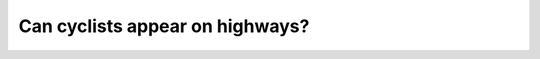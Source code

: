 .. raw:: html

   <div class="question-page">
   <div class="test-name">Canada BC Driver's License Knowledge Test Test Bank (2024)</div>

.. meta::
   :description: Can cyclists appear on highways?
   :keywords: Vancouver driver's license test, BC driver's license test cyclists, highways, restrictions

.. raw:: html

   <div class="question-card">


Can cyclists appear on highways?
================================================================

.. raw:: html

   <hr>

.. raw:: html

   <div id="q191" class="quiz">
       <div class="option" id="q191-A" onclick="selectOption('q191', 'A', true)">
           A. At any time
       </div>
       <div class="option" id="q191-B" onclick="selectOption('q191', 'B', false)">
           B. Never
       </div>
       <div class="option" id="q191-C" onclick="selectOption('q191', 'C', false)">
           C. In good weather
       </div>
       <div class="option" id="q191-D" onclick="selectOption('q191', 'D', false)">
           D. At night
       </div>
       <p id="q191-result" class="result"></p>
   </div>

   <hr>

.. dropdown:: ►|explanation|

   Cyclists may appear on highways, and drivers should be vigilant and maintain a safe distance.

.. raw:: html

   <div class="nav-buttons">
       <a href="q190.html" class="button">|prev_question|</a>
       <span class="page-indicator">191 / 200</span>
       <a href="q192.html" class="button">|next_question|</a>
   </div>
   </div>

   </div>
